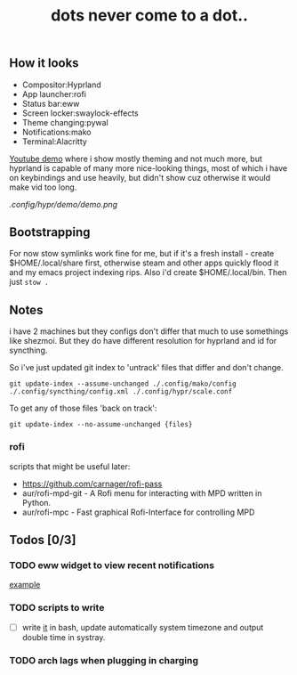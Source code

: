 #+title: dots never come to a dot..

** How it looks
- Compositor:Hyprland
- App launcher:rofi
- Status bar:eww
- Screen locker:swaylock-effects
- Theme changing:pywal
- Notifications:mako
- Terminal:Alacritty

[[https://www.youtube.com/watch?v=mtrwJsSsXVs][Youtube demo]] where i show mostly theming and not much more, but hyprland is
capable of many more nice-looking things, most of which i have on keybindings
and use heavily, but didn't show cuz otherwise it would make vid too long.

[[.config/hypr/demo/demo.png]]

** Bootstrapping
For now stow symlinks work fine for me, but if it's a fresh install - create
$HOME/.local/share first, otherwise steam and other apps quickly flood it and my
emacs project indexing rips. Also i'd create $HOME/.local/bin. Then just ~stow .~

** Notes
i have 2 machines but they configs don't differ that much to use somethings like
shezmoi. But they do have different resolution for hyprland and id for
syncthing.

So i've just updated git index to 'untrack' files that differ and don't change.

: git update-index --assume-unchanged ./.config/mako/config ./.config/syncthing/config.xml ./.config/hypr/scale.conf

To get any of those files 'back on track':

: git update-index --no-assume-unchanged {files}

*** rofi
scripts that might be useful later:
- https://github.com/carnager/rofi-pass
- aur/rofi-mpd-git - A Rofi menu for interacting with MPD written in Python.
- aur/rofi-mpc - Fast graphical Rofi-Interface for controlling MPD

** Todos [0/3]
*** TODO eww widget to view recent notifications
[[https://github.com/taylor85345/neon-hyprland-theme/blob/main/eww/scripts/notifications][example]]
*** TODO scripts to write
- [ ] write [[https://github.com/cdown/tzupdate/blob/develop/tzupdate.py][it]] in bash, update automatically system timezone and output double time
  in systray.
*** TODO arch lags when plugging in charging
